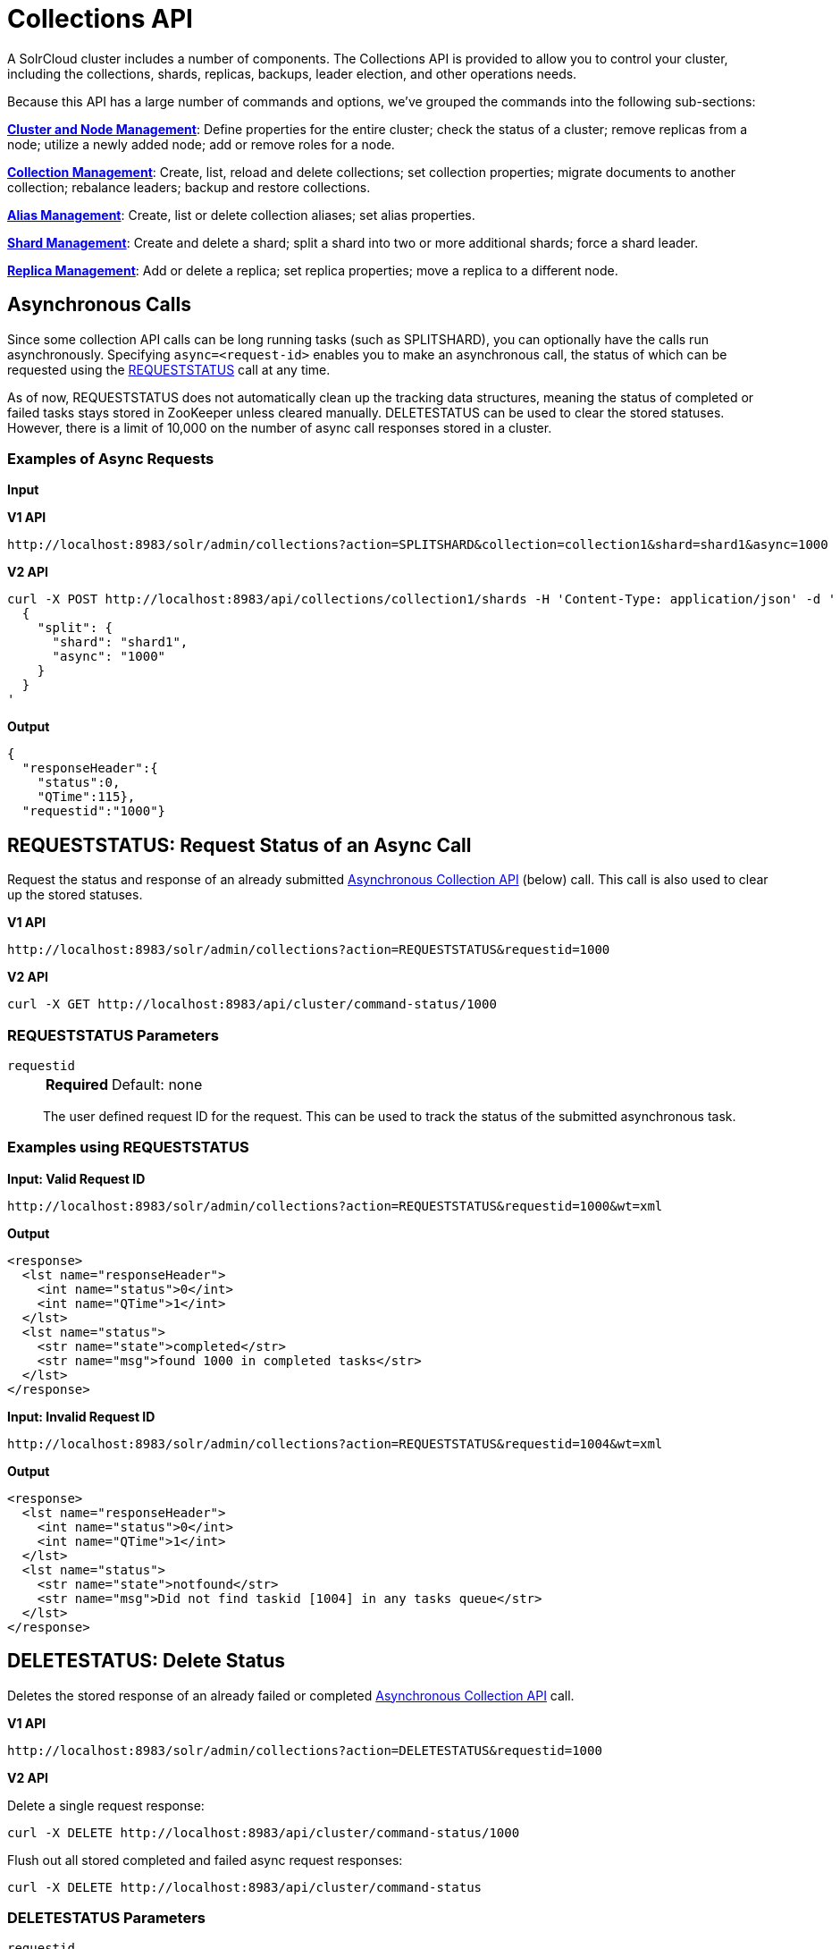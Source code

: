 = Collections API
:page-show-toc: false
// Licensed to the Apache Software Foundation (ASF) under one
// or more contributor license agreements.  See the NOTICE file
// distributed with this work for additional information
// regarding copyright ownership.  The ASF licenses this file
// to you under the Apache License, Version 2.0 (the
// "License"); you may not use this file except in compliance
// with the License.  You may obtain a copy of the License at
//
//   http://www.apache.org/licenses/LICENSE-2.0
//
// Unless required by applicable law or agreed to in writing,
// software distributed under the License is distributed on an
// "AS IS" BASIS, WITHOUT WARRANTIES OR CONDITIONS OF ANY
// KIND, either express or implied.  See the License for the
// specific language governing permissions and limitations
// under the License.

A SolrCloud cluster includes a number of components.
The Collections API is provided to allow you to control your cluster, including the collections, shards, replicas, backups, leader election, and other operations needs.

Because this API has a large number of commands and options, we've grouped the commands into the following sub-sections:

*<<cluster-node-management.adoc#,Cluster and Node Management>>*: Define properties for the entire cluster; check the status of a cluster; remove replicas from a node; utilize a newly added node; add or remove roles for a node.

*<<collection-management.adoc#,Collection Management>>*: Create, list, reload and delete collections; set collection properties; migrate documents to another collection; rebalance leaders; backup and restore collections.

*<<alias-management.adoc#,Alias Management>>*: Create, list or delete collection aliases; set alias properties.

*<<shard-management.adoc#,Shard Management>>*: Create and delete a shard; split a shard into two or more additional shards; force a shard leader.

*<<replica-management.adoc#,Replica Management>>*: Add or delete a replica; set replica properties; move a replica to a different node.

== Asynchronous Calls

Since some collection API calls can be long running tasks (such as SPLITSHARD), you can optionally have the calls run asynchronously.
Specifying `async=<request-id>` enables you to make an asynchronous call, the status of which can be requested using the <<requeststatus,REQUESTSTATUS>> call at any time.

As of now, REQUESTSTATUS does not automatically clean up the tracking data structures, meaning the status of completed or failed tasks stays stored in ZooKeeper unless cleared manually.
DELETESTATUS can be used to clear the stored statuses.
However, there is a limit of 10,000 on the number of async call responses stored in a cluster.

=== Examples of Async Requests

*Input*

[.dynamic-tabs]
--
[example.tab-pane#v1asyncexample]
====
[.tab-label]*V1 API*

[source,bash]
----
http://localhost:8983/solr/admin/collections?action=SPLITSHARD&collection=collection1&shard=shard1&async=1000

----
====

[example.tab-pane#v2asyncexample]
====
[.tab-label]*V2 API*

[source,bash]
----
curl -X POST http://localhost:8983/api/collections/collection1/shards -H 'Content-Type: application/json' -d '
  {
    "split": {
      "shard": "shard1",
      "async": "1000"
    }
  }
'
----
====
--


[source,text]
----

----

*Output*

[source,json]
----
{
  "responseHeader":{
    "status":0,
    "QTime":115},
  "requestid":"1000"}
----


[[requeststatus]]
== REQUESTSTATUS: Request Status of an Async Call

Request the status and response of an already submitted <<Asynchronous Calls,Asynchronous Collection API>> (below) call.
This call is also used to clear up the stored statuses.

[.dynamic-tabs]
--
[example.tab-pane#v1asyncrequeststatus]
====
[.tab-label]*V1 API*

[source,bash]
----
http://localhost:8983/solr/admin/collections?action=REQUESTSTATUS&requestid=1000

----
====

[example.tab-pane#v2asyncrequeststatus]
====
[.tab-label]*V2 API*

[source,bash]
----
curl -X GET http://localhost:8983/api/cluster/command-status/1000
----
====
--

=== REQUESTSTATUS Parameters

`requestid`::
+
[%autowidth,frame=none]
|===
s|Required |Default: none
|===
+
The user defined request ID for the request.
This can be used to track the status of the submitted asynchronous task.

=== Examples using REQUESTSTATUS

*Input: Valid Request ID*

[source,text]
----
http://localhost:8983/solr/admin/collections?action=REQUESTSTATUS&requestid=1000&wt=xml
----

*Output*

[source,xml]
----
<response>
  <lst name="responseHeader">
    <int name="status">0</int>
    <int name="QTime">1</int>
  </lst>
  <lst name="status">
    <str name="state">completed</str>
    <str name="msg">found 1000 in completed tasks</str>
  </lst>
</response>
----

*Input: Invalid Request ID*

[source,text]
----
http://localhost:8983/solr/admin/collections?action=REQUESTSTATUS&requestid=1004&wt=xml
----

*Output*

[source,xml]
----
<response>
  <lst name="responseHeader">
    <int name="status">0</int>
    <int name="QTime">1</int>
  </lst>
  <lst name="status">
    <str name="state">notfound</str>
    <str name="msg">Did not find taskid [1004] in any tasks queue</str>
  </lst>
</response>
----

[[deletestatus]]
== DELETESTATUS: Delete Status

Deletes the stored response of an already failed or completed <<Asynchronous Calls,Asynchronous Collection API>> call.

[.dynamic-tabs]
--
[example.tab-pane#v1asyncdeletestatus]
====
[.tab-label]*V1 API*

[source,bash]
----
http://localhost:8983/solr/admin/collections?action=DELETESTATUS&requestid=1000

----
====

[example.tab-pane#v2asyncdeletestatus]
====
[.tab-label]*V2 API*

Delete a single request response:
[source,bash]
----
curl -X DELETE http://localhost:8983/api/cluster/command-status/1000
----

Flush out all stored completed and failed async request responses:
[source,bash]
----
curl -X DELETE http://localhost:8983/api/cluster/command-status
----
====
--

=== DELETESTATUS Parameters

`requestid`::
+
[%autowidth,frame=none]
|===
|Optional |Default: none
|===
+
The request ID of the asynchronous call whose stored response should be cleared.

`flush`::
+
[%autowidth,frame=none]
|===
|Optional |Default: none
|===
+
Set to `true` to clear all stored completed and failed async request responses.
This is required only with the V1 API.

=== Examples using DELETESTATUS

*Input: Valid Request ID*

[source,text]
----
http://localhost:8983/solr/admin/collections?action=DELETESTATUS&requestid=foo&wt=xml
----

*Output*

[source,xml]
----
<response>
  <lst name="responseHeader">
    <int name="status">0</int>
    <int name="QTime">1</int>
  </lst>
  <str name="status">successfully removed stored response for [foo]</str>
</response>
----

*Input: Invalid Request ID*

[source,text]
----
http://localhost:8983/solr/admin/collections?action=DELETESTATUS&requestid=bar&wt=xml
----

*Output*

[source,xml]
----
<response>
  <lst name="responseHeader">
    <int name="status">0</int>
    <int name="QTime">1</int>
  </lst>
  <str name="status">[bar] not found in stored responses</str>
</response>
----

*Input: Clear All Stored Statuses*

[source,text]
----
http://localhost:8983/solr/admin/collections?action=DELETESTATUS&flush=true&wt=xml
----

*Output*

[source,xml]
----
<response>
  <lst name="responseHeader">
    <int name="status">0</int>
    <int name="QTime">1</int>
  </lst>
  <str name="status"> successfully cleared stored collection api responses </str>
</response>
----
